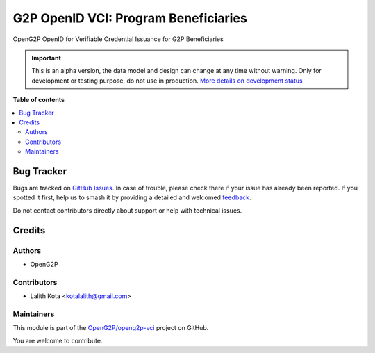 =====================================
G2P OpenID VCI: Program Beneficiaries
=====================================

.. 
   !!!!!!!!!!!!!!!!!!!!!!!!!!!!!!!!!!!!!!!!!!!!!!!!!!!!
   !! This file is generated by oca-gen-addon-readme !!
   !! changes will be overwritten.                   !!
   !!!!!!!!!!!!!!!!!!!!!!!!!!!!!!!!!!!!!!!!!!!!!!!!!!!!
   !! source digest: sha256:c4b2e77e471448458ddb3f6bf94dd2f0e69c286b19ad45911f37fb8d2bf988e8
   !!!!!!!!!!!!!!!!!!!!!!!!!!!!!!!!!!!!!!!!!!!!!!!!!!!!

.. |badge1| image:: https://img.shields.io/badge/maturity-Alpha-red.png
    :target: https://odoo-community.org/page/development-status
    :alt: Alpha
.. |badge2| image:: https://img.shields.io/badge/github-OpenG2P%2Fopeng2p--vci-lightgray.png?logo=github
    :target: https://github.com/OpenG2P/openg2p-vci/tree/15.0-develop/g2p_openid_vci_programs
    :alt: OpenG2P/openg2p-vci

|badge1| |badge2|

OpenG2P OpenID for Verifiable Credential Issuance for G2P Beneficiaries

.. IMPORTANT::
   This is an alpha version, the data model and design can change at any time without warning.
   Only for development or testing purpose, do not use in production.
   `More details on development status <https://odoo-community.org/page/development-status>`_

**Table of contents**

.. contents::
   :local:

Bug Tracker
===========

Bugs are tracked on `GitHub Issues <https://github.com/OpenG2P/openg2p-vci/issues>`_.
In case of trouble, please check there if your issue has already been reported.
If you spotted it first, help us to smash it by providing a detailed and welcomed
`feedback <https://github.com/OpenG2P/openg2p-vci/issues/new?body=module:%20g2p_openid_vci_programs%0Aversion:%2015.0-develop%0A%0A**Steps%20to%20reproduce**%0A-%20...%0A%0A**Current%20behavior**%0A%0A**Expected%20behavior**>`_.

Do not contact contributors directly about support or help with technical issues.

Credits
=======

Authors
~~~~~~~

* OpenG2P

Contributors
~~~~~~~~~~~~

* Lalith Kota <kotalalith@gmail.com>

Maintainers
~~~~~~~~~~~

This module is part of the `OpenG2P/openg2p-vci <https://github.com/OpenG2P/openg2p-vci/tree/15.0-develop/g2p_openid_vci_programs>`_ project on GitHub.

You are welcome to contribute.
